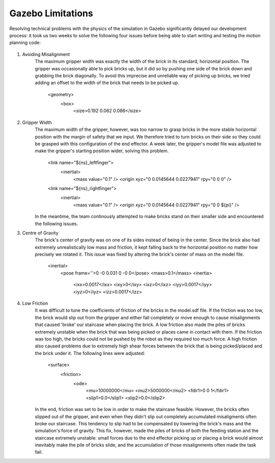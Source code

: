 *****************************
Gazebo Limitations
*****************************

Resolving technical problems with the physics of the simulation in Gazebo significantly delayed our development process: it took us two weeks to solve the following four issues before being able to start writing and testing the motion planning code: 

.. figure:: pictures/GazeboLimitations.png
    :align: center
    :figclass: align-center
    
#. Avoiding Misalignment
    The maximum gripper width was exactly the width of the brick in its standard, horizontal position. The gripper was occasionally able to pick bricks up, but it did so by pushing one side of the brick down and grabbing the brick diagonally. To avoid this imprecise and unreliable way of picking up bricks, we tried adding an offset to the width of the brick that needs to be picked up.
    
        <geometry>
          <box>
            <size>0.192 0.062 0.086</size>
        
#. Gripper Width
    The maximum width of the gripper, however, was too narrow to grasp bricks in the more stable horizontal position with the margin of safety that we input. We therefore tried to turn bricks on their side so they could be grasped with this configuration of the end effector. A week later, the gripper's model file was adjusted to make the gripper's starting position wider, solving this problem. 
    
        <link name="${ns}_leftfinger">
          <inertial>
            <mass value="0.1" />
            <origin xyz="0 0.0145644 0.0227941" rpy="0 0 0" />

        <link name="${ns}_rightfinger">
          <inertial>
            <mass value="0.1" />
            <origin xyz="0 0.0145644 0.0227941" rpy="0 0 ${pi}" />

    In the meantime, the team continously attempted to make bricks stand on their smaller side and encountered the following issues.
    
#. Centre of Gravity
    The brick's center of gravity was on one of its sides instead of being in the center. Since the brick also had extremely unrealistically low mass and friction, it kept falling back to the horizontal position no matter how precisely we rotated it. This issue was fixed by altering the brick's center of mass on the model file.
    
        <inertial>
          <pose frame=''>0 -0 0.031 0 -0 0</pose>
          <mass>0.1</mass>
          <inertia>
            <ixx>0.0017</ixx>
            <ixy>0</ixy>
            <ixz>0</ixz>
            <iyy>0.0017</iyy>
            <iyz>0</iyz>
            <izz>0.0017</izz>
    
#. Low Friction
    It was difficult to tune the coefficients of friction of the bricks in the model.sdf file. If the friction was too low, the brick would slip out from the gripper and either fall completely or move enough to cause misalignments that caused 'broke' our staircase when placing the brick. A low friction also made the piles of bricks extremely unstable when the brick that was being picked or places came in contact with them. If the friction was too high, the bricks could not be pushed by the robot as they required too much force. A high friction also caused problems due to extremely high shear forces between the brick that is being picked/placed and the brick under it. The following lines were adjusted:
    
        <surface>
          <friction>
            <ode>
              <mu>10000000</mu>
              <mu2>5000000</mu2>
              <fdir1>0 0 1</fdir1>
              <slip1>0.0</slip1>
              <slip2>0.0</slip2>
   
    In the end, friction was set to be low in order to make the staircase feasible. However, the bricks often slipped out of the gripper, and even when they didn't slip out completely accumulated misaligments often broke our staircase. This tendency to slip had to be compensated by lowering the brick's mass and the simulation's force of gravity. This fix, however, made the piles of bricks of both the feeding station and the staircase extremely unstable: small forces due to the end effector picking up or placing a brick would almost inevitably make the pile of bricks slide, and the accumulation of those misalignments often made the task fail.

